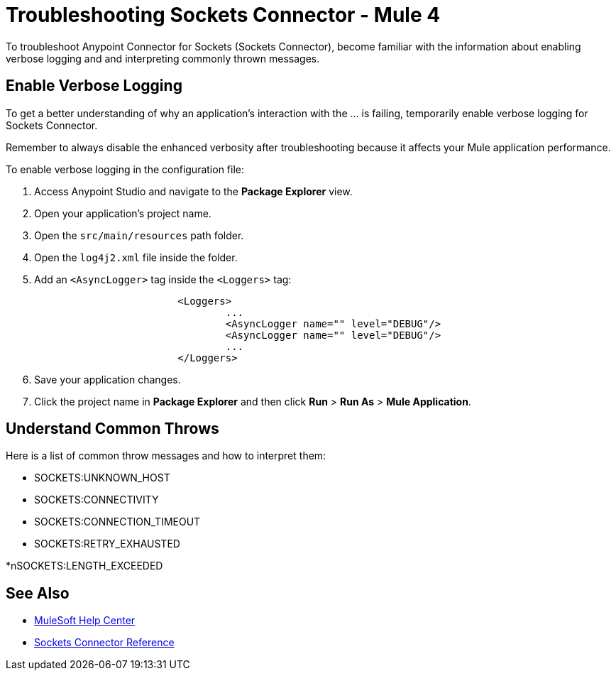 = Troubleshooting Sockets Connector - Mule 4

To troubleshoot Anypoint Connector for Sockets (Sockets Connector), become familiar with the information about enabling verbose logging and and interpreting commonly thrown messages.

== Enable Verbose Logging

To get a better understanding of why an application's interaction with the ... is failing, temporarily enable verbose logging for Sockets Connector. +

Remember to always disable the enhanced verbosity after troubleshooting because it affects your Mule application performance.

To enable verbose logging in the configuration file:

. Access Anypoint Studio and navigate to the *Package Explorer* view.
. Open your application's project name.
. Open the `src/main/resources` path folder.
. Open the `log4j2.xml` file inside the folder.
. Add an `<AsyncLogger>` tag inside the `<Loggers>` tag:
+
[source,xml,linenums]
----
			<Loggers>
				...
				<AsyncLogger name="" level="DEBUG"/>
				<AsyncLogger name="" level="DEBUG"/>
				...
			</Loggers>
----
[start=6]
. Save your application changes.
. Click the project name in *Package Explorer* and then click *Run* > *Run As* > *Mule Application*.


== Understand Common Throws

Here is a list of common throw messages and how to interpret them:

* SOCKETS:UNKNOWN_HOST


* SOCKETS:CONNECTIVITY


* SOCKETS:CONNECTION_TIMEOUT


* SOCKETS:RETRY_EXHAUSTED


*nSOCKETS:LENGTH_EXCEEDED

== See Also
* https://help.mulesoft.com[MuleSoft Help Center]
* xref:sockets-documentation.adoc[Sockets Connector Reference]

